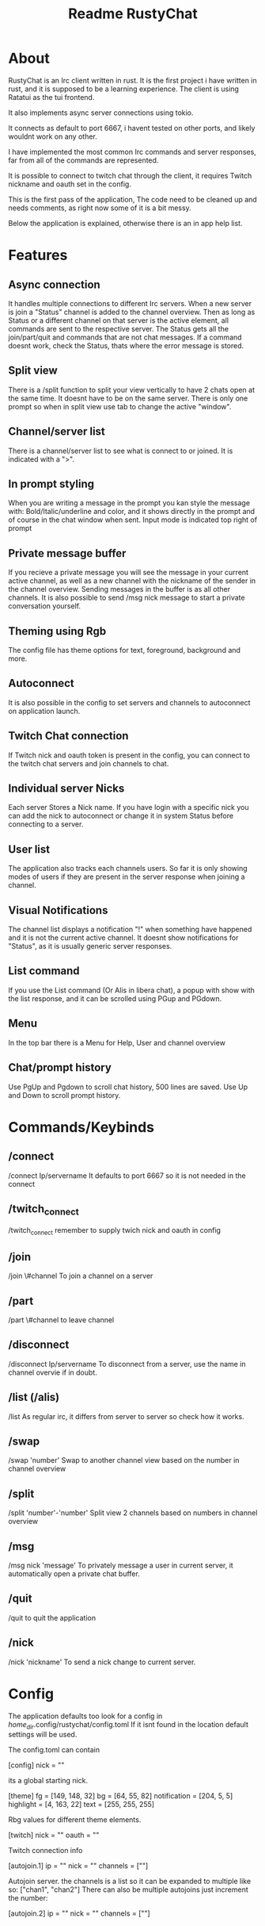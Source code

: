 #+title: Readme RustyChat

* About
RustyChat is an Irc client written in rust.
It is the first project i have written in rust, and it is supposed to be a learning experience.
The client is using Ratatui as the tui frontend.

It also implements async server connections using tokio.

It connects as default to port 6667, i havent tested on other ports, and likely wouldnt work on any other.

I have implemented the most common Irc commands and server responses, far from all of the commands are represented.

It is possible to connect to twitch chat through the client, it requires Twitch nickname and oauth set in the config.

This is the first pass of the application, The code need to be cleaned up and needs comments, as right now some of it is
a bit messy.

Below the application is explained, otherwise there is an in app help list.

* Features

** Async connection
It handles multiple connections to different Irc servers.
When a new server is join a "Status" channel is added to the channel overview.
Then as long as Status or a different channel on that server is the active element, all commands
are sent to the respective server.
The Status gets all the join/part/quit and commands that are not chat messages.
If a command doesnt work, check the Status, thats where the error message is stored.

** Split view
There is a /split function to split your view vertically to have 2 chats open at the same time.
It doesnt have to be on the same server.
There is only one prompt so when in split view use tab to change the active "window".
[[/Images/split.png]]

** Channel/server list
There is a channel/server list to see what is connect to or joined.
It is indicated with a ">".
[[/Images/channels.png]]

** In prompt styling
When you are writing a message in the prompt you kan style the message with: Bold/Italic/underline and color,
and it shows directly in the prompt and of course in the chat window when sent.
Input mode is indicated top right of prompt
[[/Images/input.png]]

** Private message buffer
If you recieve a private message you will see the message in your current active channel, as well as a new channel with the nickname of the sender
in the channel overview. Sending messages in the buffer is as all other channels.
It is also possible to send /msg nick message to start a private conversation yourself.

** Theming using Rgb
The config file has theme options for text, foreground, background and more.

** Autoconnect
It is also possible in the config to set servers and channels to autoconnect on application launch.

** Twitch Chat connection
If Twitch nick and oauth token is present in the config, you can connect to the twitch chat servers and join channels to chat.

** Individual server Nicks
Each server Stores a Nick name. If you have login with a specific nick you can add the nick to autoconnect or change it in system Status before connecting to a server.

** User list
The application also tracks each channels users. So far it is only showing modes of users if they are present in the server response when joining a channel.

** Visual Notifications
The channel list displays a notification "!" when something have happened and it is not the current active channel.
It doesnt show notifications for "Status", as it is usually generic server responses.
[[/Images/notification.png]]

** List command
If you use the List command (Or Alis in libera chat), a popup with show with the list response, and it can be scrolled using PGup and PGdown.
[[/Images/list.png]]

** Menu
In the top bar there is a Menu for Help, User and channel overview
[[/Images/menu.png]]

** Chat/prompt history
Use PgUp and Pgdown to scroll chat history, 500 lines are saved.
Use Up and Down to scroll prompt history.

* Commands/Keybinds

** /connect
/connect Ip/servername
It defaults to port 6667 so it is not needed in the connect

** /twitch_connect
/twitch_connect
remember to supply twich nick and oauth in config

** /join
/join \#channel
To join a channel on a server

** /part
/part \#channel
to leave channel

** /disconnect
/disconnect Ip/servername
To disconnect from a server, use the name in channel overvie if in doubt.

** /list (/alis)
/list
As regular irc, it differs from server to server so check how it works.

** /swap
/swap 'number'
Swap to another channel view based on the number in channel overview

** /split
/split 'number'-'number'
Split view 2 channels based on numbers in channel overview

** /msg
/msg nick 'message'
To privately message a user in current server, it automatically open a private chat buffer.

** /quit
/quit
to quit the application

** /nick
/nick 'nickname'
To send a nick change to current server.

* Config

The application defaults too look for a config in /home_dir/.config/rustychat/config.toml
If it isnt found in the location default settings will be used.

The config.toml can contain

[config]
nick = ""

its a global starting nick.

[theme]
fg = [149, 148, 32]
bg = [64, 55, 82]
notification = [204, 5, 5]
highlight = [4, 163, 22]
text = [255, 255, 255]

Rbg values for different theme elements.

[twitch]
nick = ""
oauth = ""

Twitch connection info

[autojoin.1]
ip = ""
nick = ""
channels = [""]

Autojoin server. the channels is a list so it can be expanded to multiple like so:
["chan1", "chan2"]
There can also be multiple autojoins just increment the number:

[autojoin.2]
ip = ""
nick = ""
channels = [""]

